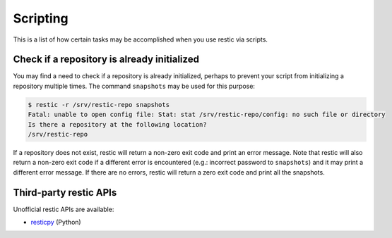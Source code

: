 ..
  Normally, there are no heading levels assigned to certain characters as the structure is
  determined from the succession of headings. However, this convention is used in Python’s
  Style Guide for documenting which you may follow:

  # with overline, for parts
  * for chapters
  = for sections
  - for subsections
  ^ for subsubsections
  " for paragraphs

#########################
Scripting
#########################

This is a list of how certain tasks may be accomplished when you use
restic via scripts.

Check if a repository is already initialized
********************************************

You may find a need to check if a repository is already initialized,
perhaps to prevent your script from initializing a repository multiple
times. The command ``snapshots`` may be used for this purpose:

.. code-block:: console

    $ restic -r /srv/restic-repo snapshots
    Fatal: unable to open config file: Stat: stat /srv/restic-repo/config: no such file or directory
    Is there a repository at the following location?
    /srv/restic-repo

If a repository does not exist, restic will return a non-zero exit code
and print an error message. Note that restic will also return a non-zero
exit code if a different error is encountered (e.g.: incorrect password
to ``snapshots``) and it may print a different error message. If there
are no errors, restic will return a zero exit code and print all the
snapshots.

Third-party restic APIs
***********************

Unofficial restic APIs are available:

- `resticpy <https://github.com/mtlynch/resticpy>`_ (Python)
